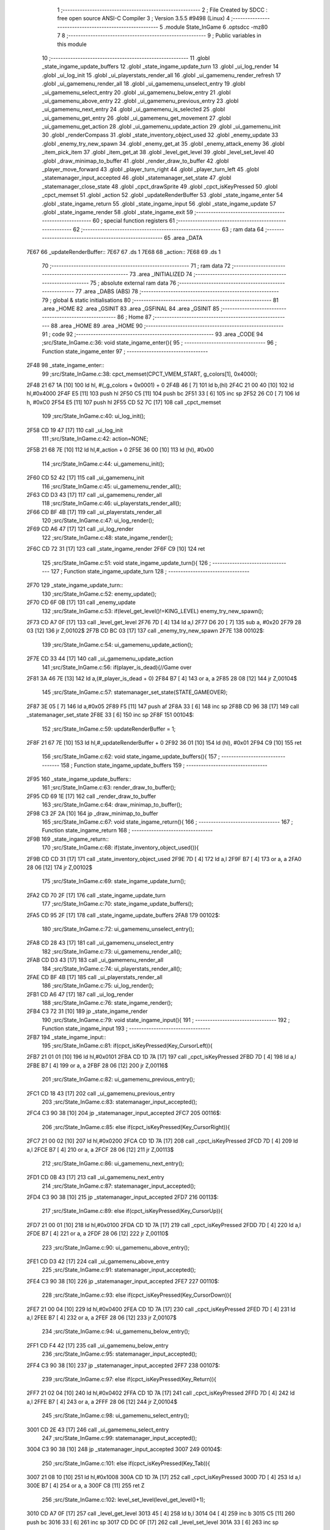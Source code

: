                               1 ;--------------------------------------------------------
                              2 ; File Created by SDCC : free open source ANSI-C Compiler
                              3 ; Version 3.5.5 #9498 (Linux)
                              4 ;--------------------------------------------------------
                              5 	.module State_InGame
                              6 	.optsdcc -mz80
                              7 	
                              8 ;--------------------------------------------------------
                              9 ; Public variables in this module
                             10 ;--------------------------------------------------------
                             11 	.globl _state_ingame_update_buffers
                             12 	.globl _state_ingame_update_turn
                             13 	.globl _ui_log_render
                             14 	.globl _ui_log_init
                             15 	.globl _ui_playerstats_render_all
                             16 	.globl _ui_gamemenu_render_refresh
                             17 	.globl _ui_gamemenu_render_all
                             18 	.globl _ui_gamemenu_unselect_entry
                             19 	.globl _ui_gamemenu_select_entry
                             20 	.globl _ui_gamemenu_below_entry
                             21 	.globl _ui_gamemenu_above_entry
                             22 	.globl _ui_gamemenu_previous_entry
                             23 	.globl _ui_gamemenu_next_entry
                             24 	.globl _ui_gamemenu_is_selected
                             25 	.globl _ui_gamemenu_get_entry
                             26 	.globl _ui_gamemenu_get_movement
                             27 	.globl _ui_gamemenu_get_action
                             28 	.globl _ui_gamemenu_update_action
                             29 	.globl _ui_gamemenu_init
                             30 	.globl _renderCompass
                             31 	.globl _state_inventory_object_used
                             32 	.globl _enemy_update
                             33 	.globl _enemy_try_new_spawn
                             34 	.globl _enemy_get_at
                             35 	.globl _enemy_attack_enemy
                             36 	.globl _item_pick_item
                             37 	.globl _item_get_at
                             38 	.globl _level_get_level
                             39 	.globl _level_set_level
                             40 	.globl _draw_minimap_to_buffer
                             41 	.globl _render_draw_to_buffer
                             42 	.globl _player_move_forward
                             43 	.globl _player_turn_right
                             44 	.globl _player_turn_left
                             45 	.globl _statemanager_input_accepted
                             46 	.globl _statemanager_set_state
                             47 	.globl _statemanager_close_state
                             48 	.globl _cpct_drawSprite
                             49 	.globl _cpct_isKeyPressed
                             50 	.globl _cpct_memset
                             51 	.globl _action
                             52 	.globl _updateRenderBuffer
                             53 	.globl _state_ingame_enter
                             54 	.globl _state_ingame_return
                             55 	.globl _state_ingame_input
                             56 	.globl _state_ingame_update
                             57 	.globl _state_ingame_render
                             58 	.globl _state_ingame_exit
                             59 ;--------------------------------------------------------
                             60 ; special function registers
                             61 ;--------------------------------------------------------
                             62 ;--------------------------------------------------------
                             63 ; ram data
                             64 ;--------------------------------------------------------
                             65 	.area _DATA
   7E67                      66 _updateRenderBuffer::
   7E67                      67 	.ds 1
   7E68                      68 _action::
   7E68                      69 	.ds 1
                             70 ;--------------------------------------------------------
                             71 ; ram data
                             72 ;--------------------------------------------------------
                             73 	.area _INITIALIZED
                             74 ;--------------------------------------------------------
                             75 ; absolute external ram data
                             76 ;--------------------------------------------------------
                             77 	.area _DABS (ABS)
                             78 ;--------------------------------------------------------
                             79 ; global & static initialisations
                             80 ;--------------------------------------------------------
                             81 	.area _HOME
                             82 	.area _GSINIT
                             83 	.area _GSFINAL
                             84 	.area _GSINIT
                             85 ;--------------------------------------------------------
                             86 ; Home
                             87 ;--------------------------------------------------------
                             88 	.area _HOME
                             89 	.area _HOME
                             90 ;--------------------------------------------------------
                             91 ; code
                             92 ;--------------------------------------------------------
                             93 	.area _CODE
                             94 ;src/State_InGame.c:36: void state_ingame_enter(){
                             95 ;	---------------------------------
                             96 ; Function state_ingame_enter
                             97 ; ---------------------------------
   2F48                      98 _state_ingame_enter::
                             99 ;src/State_InGame.c:38: cpct_memset(CPCT_VMEM_START, g_colors[1], 0x4000);
   2F48 21 67 1A      [10]  100 	ld	hl, #(_g_colors + 0x0001) + 0
   2F4B 46            [ 7]  101 	ld	b,(hl)
   2F4C 21 00 40      [10]  102 	ld	hl,#0x4000
   2F4F E5            [11]  103 	push	hl
   2F50 C5            [11]  104 	push	bc
   2F51 33            [ 6]  105 	inc	sp
   2F52 26 C0         [ 7]  106 	ld	h, #0xC0
   2F54 E5            [11]  107 	push	hl
   2F55 CD 52 7C      [17]  108 	call	_cpct_memset
                            109 ;src/State_InGame.c:40: ui_log_init();
   2F58 CD 19 47      [17]  110 	call	_ui_log_init
                            111 ;src/State_InGame.c:42: action=NONE;
   2F5B 21 68 7E      [10]  112 	ld	hl,#_action + 0
   2F5E 36 00         [10]  113 	ld	(hl), #0x00
                            114 ;src/State_InGame.c:44: ui_gamemenu_init();
   2F60 CD 52 42      [17]  115 	call	_ui_gamemenu_init
                            116 ;src/State_InGame.c:45: ui_gamemenu_render_all();
   2F63 CD D3 43      [17]  117 	call	_ui_gamemenu_render_all
                            118 ;src/State_InGame.c:46: ui_playerstats_render_all();
   2F66 CD BF 4B      [17]  119 	call	_ui_playerstats_render_all
                            120 ;src/State_InGame.c:47: ui_log_render();
   2F69 CD A6 47      [17]  121 	call	_ui_log_render
                            122 ;src/State_InGame.c:48: state_ingame_render();
   2F6C CD 72 31      [17]  123 	call	_state_ingame_render
   2F6F C9            [10]  124 	ret
                            125 ;src/State_InGame.c:51: void state_ingame_update_turn(){
                            126 ;	---------------------------------
                            127 ; Function state_ingame_update_turn
                            128 ; ---------------------------------
   2F70                     129 _state_ingame_update_turn::
                            130 ;src/State_InGame.c:52: enemy_update();
   2F70 CD 6F 0B      [17]  131 	call	_enemy_update
                            132 ;src/State_InGame.c:53: if(level_get_level()!=KING_LEVEL) enemy_try_new_spawn();
   2F73 CD A7 0F      [17]  133 	call	_level_get_level
   2F76 7D            [ 4]  134 	ld	a,l
   2F77 D6 20         [ 7]  135 	sub	a, #0x20
   2F79 28 03         [12]  136 	jr	Z,00102$
   2F7B CD BC 03      [17]  137 	call	_enemy_try_new_spawn
   2F7E                     138 00102$:
                            139 ;src/State_InGame.c:54: ui_gamemenu_update_action();
   2F7E CD 33 44      [17]  140 	call	_ui_gamemenu_update_action
                            141 ;src/State_InGame.c:56: if(player_is_dead){//Game over
   2F81 3A 46 7E      [13]  142 	ld	a,(#_player_is_dead + 0)
   2F84 B7            [ 4]  143 	or	a, a
   2F85 28 08         [12]  144 	jr	Z,00104$
                            145 ;src/State_InGame.c:57: statemanager_set_state(STATE_GAMEOVER);
   2F87 3E 05         [ 7]  146 	ld	a,#0x05
   2F89 F5            [11]  147 	push	af
   2F8A 33            [ 6]  148 	inc	sp
   2F8B CD 96 38      [17]  149 	call	_statemanager_set_state
   2F8E 33            [ 6]  150 	inc	sp
   2F8F                     151 00104$:
                            152 ;src/State_InGame.c:59: updateRenderBuffer = 1;
   2F8F 21 67 7E      [10]  153 	ld	hl,#_updateRenderBuffer + 0
   2F92 36 01         [10]  154 	ld	(hl), #0x01
   2F94 C9            [10]  155 	ret
                            156 ;src/State_InGame.c:62: void state_ingame_update_buffers(){
                            157 ;	---------------------------------
                            158 ; Function state_ingame_update_buffers
                            159 ; ---------------------------------
   2F95                     160 _state_ingame_update_buffers::
                            161 ;src/State_InGame.c:63: render_draw_to_buffer();
   2F95 CD 69 1E      [17]  162 	call	_render_draw_to_buffer
                            163 ;src/State_InGame.c:64: draw_minimap_to_buffer();
   2F98 C3 2F 2A      [10]  164 	jp  _draw_minimap_to_buffer
                            165 ;src/State_InGame.c:67: void state_ingame_return(){
                            166 ;	---------------------------------
                            167 ; Function state_ingame_return
                            168 ; ---------------------------------
   2F9B                     169 _state_ingame_return::
                            170 ;src/State_InGame.c:68: if(state_inventory_object_used()){
   2F9B CD CD 31      [17]  171 	call	_state_inventory_object_used
   2F9E 7D            [ 4]  172 	ld	a,l
   2F9F B7            [ 4]  173 	or	a, a
   2FA0 28 06         [12]  174 	jr	Z,00102$
                            175 ;src/State_InGame.c:69: state_ingame_update_turn();
   2FA2 CD 70 2F      [17]  176 	call	_state_ingame_update_turn
                            177 ;src/State_InGame.c:70: state_ingame_update_buffers();
   2FA5 CD 95 2F      [17]  178 	call	_state_ingame_update_buffers
   2FA8                     179 00102$:
                            180 ;src/State_InGame.c:72: ui_gamemenu_unselect_entry();
   2FA8 CD 28 43      [17]  181 	call	_ui_gamemenu_unselect_entry
                            182 ;src/State_InGame.c:73: ui_gamemenu_render_all();
   2FAB CD D3 43      [17]  183 	call	_ui_gamemenu_render_all
                            184 ;src/State_InGame.c:74: ui_playerstats_render_all();
   2FAE CD BF 4B      [17]  185 	call	_ui_playerstats_render_all
                            186 ;src/State_InGame.c:75: ui_log_render();
   2FB1 CD A6 47      [17]  187 	call	_ui_log_render
                            188 ;src/State_InGame.c:76: state_ingame_render();
   2FB4 C3 72 31      [10]  189 	jp  _state_ingame_render
                            190 ;src/State_InGame.c:79: void state_ingame_input(){
                            191 ;	---------------------------------
                            192 ; Function state_ingame_input
                            193 ; ---------------------------------
   2FB7                     194 _state_ingame_input::
                            195 ;src/State_InGame.c:81: if(cpct_isKeyPressed(Key_CursorLeft)){
   2FB7 21 01 01      [10]  196 	ld	hl,#0x0101
   2FBA CD 1D 7A      [17]  197 	call	_cpct_isKeyPressed
   2FBD 7D            [ 4]  198 	ld	a,l
   2FBE B7            [ 4]  199 	or	a, a
   2FBF 28 06         [12]  200 	jr	Z,00116$
                            201 ;src/State_InGame.c:82: ui_gamemenu_previous_entry();
   2FC1 CD 18 43      [17]  202 	call	_ui_gamemenu_previous_entry
                            203 ;src/State_InGame.c:83: statemanager_input_accepted();
   2FC4 C3 90 38      [10]  204 	jp  _statemanager_input_accepted
   2FC7                     205 00116$:
                            206 ;src/State_InGame.c:85: else if(cpct_isKeyPressed(Key_CursorRight)){
   2FC7 21 00 02      [10]  207 	ld	hl,#0x0200
   2FCA CD 1D 7A      [17]  208 	call	_cpct_isKeyPressed
   2FCD 7D            [ 4]  209 	ld	a,l
   2FCE B7            [ 4]  210 	or	a, a
   2FCF 28 06         [12]  211 	jr	Z,00113$
                            212 ;src/State_InGame.c:86: ui_gamemenu_next_entry();
   2FD1 CD 0B 43      [17]  213 	call	_ui_gamemenu_next_entry
                            214 ;src/State_InGame.c:87: statemanager_input_accepted();
   2FD4 C3 90 38      [10]  215 	jp  _statemanager_input_accepted
   2FD7                     216 00113$:
                            217 ;src/State_InGame.c:89: else if(cpct_isKeyPressed(Key_CursorUp)){
   2FD7 21 00 01      [10]  218 	ld	hl,#0x0100
   2FDA CD 1D 7A      [17]  219 	call	_cpct_isKeyPressed
   2FDD 7D            [ 4]  220 	ld	a,l
   2FDE B7            [ 4]  221 	or	a, a
   2FDF 28 06         [12]  222 	jr	Z,00110$
                            223 ;src/State_InGame.c:90: ui_gamemenu_above_entry();
   2FE1 CD D3 42      [17]  224 	call	_ui_gamemenu_above_entry
                            225 ;src/State_InGame.c:91: statemanager_input_accepted();
   2FE4 C3 90 38      [10]  226 	jp  _statemanager_input_accepted
   2FE7                     227 00110$:
                            228 ;src/State_InGame.c:93: else if(cpct_isKeyPressed(Key_CursorDown)){
   2FE7 21 00 04      [10]  229 	ld	hl,#0x0400
   2FEA CD 1D 7A      [17]  230 	call	_cpct_isKeyPressed
   2FED 7D            [ 4]  231 	ld	a,l
   2FEE B7            [ 4]  232 	or	a, a
   2FEF 28 06         [12]  233 	jr	Z,00107$
                            234 ;src/State_InGame.c:94: ui_gamemenu_below_entry();
   2FF1 CD F4 42      [17]  235 	call	_ui_gamemenu_below_entry
                            236 ;src/State_InGame.c:95: statemanager_input_accepted();
   2FF4 C3 90 38      [10]  237 	jp  _statemanager_input_accepted
   2FF7                     238 00107$:
                            239 ;src/State_InGame.c:97: else if(cpct_isKeyPressed(Key_Return)){
   2FF7 21 02 04      [10]  240 	ld	hl,#0x0402
   2FFA CD 1D 7A      [17]  241 	call	_cpct_isKeyPressed
   2FFD 7D            [ 4]  242 	ld	a,l
   2FFE B7            [ 4]  243 	or	a, a
   2FFF 28 06         [12]  244 	jr	Z,00104$
                            245 ;src/State_InGame.c:98: ui_gamemenu_select_entry();
   3001 CD 2E 43      [17]  246 	call	_ui_gamemenu_select_entry
                            247 ;src/State_InGame.c:99: statemanager_input_accepted();
   3004 C3 90 38      [10]  248 	jp  _statemanager_input_accepted
   3007                     249 00104$:
                            250 ;src/State_InGame.c:101: else if(cpct_isKeyPressed(Key_Tab)){
   3007 21 08 10      [10]  251 	ld	hl,#0x1008
   300A CD 1D 7A      [17]  252 	call	_cpct_isKeyPressed
   300D 7D            [ 4]  253 	ld	a,l
   300E B7            [ 4]  254 	or	a, a
   300F C8            [11]  255 	ret	Z
                            256 ;src/State_InGame.c:102: level_set_level(level_get_level()+1);
   3010 CD A7 0F      [17]  257 	call	_level_get_level
   3013 45            [ 4]  258 	ld	b,l
   3014 04            [ 4]  259 	inc	b
   3015 C5            [11]  260 	push	bc
   3016 33            [ 6]  261 	inc	sp
   3017 CD DC 0F      [17]  262 	call	_level_set_level
   301A 33            [ 6]  263 	inc	sp
                            264 ;src/State_InGame.c:103: statemanager_close_state();
   301B CD 39 39      [17]  265 	call	_statemanager_close_state
                            266 ;src/State_InGame.c:104: statemanager_set_state(STATE_LOADLEVEL);
   301E 3E 03         [ 7]  267 	ld	a,#0x03
   3020 F5            [11]  268 	push	af
   3021 33            [ 6]  269 	inc	sp
   3022 CD 96 38      [17]  270 	call	_statemanager_set_state
   3025 33            [ 6]  271 	inc	sp
                            272 ;src/State_InGame.c:105: statemanager_input_accepted();
   3026 C3 90 38      [10]  273 	jp  _statemanager_input_accepted
                            274 ;src/State_InGame.c:109: void state_ingame_update(){
                            275 ;	---------------------------------
                            276 ; Function state_ingame_update
                            277 ; ---------------------------------
   3029                     278 _state_ingame_update::
   3029 DD E5         [15]  279 	push	ix
   302B DD 21 00 00   [14]  280 	ld	ix,#0
   302F DD 39         [15]  281 	add	ix,sp
   3031 3B            [ 6]  282 	dec	sp
                            283 ;src/State_InGame.c:110: u8 forward = *(u8*)(MAP_MEM + (player_position.x+player_direction.x) + (player_position.y+player_direction.y) * MAP_WIDTH);
   3032 21 2C 18      [10]  284 	ld	hl,#_player_position+0
   3035 4E            [ 7]  285 	ld	c,(hl)
   3036 06 00         [ 7]  286 	ld	b,#0x00
   3038 3A 2E 18      [13]  287 	ld	a, (#_player_direction + 0)
   303B 6F            [ 4]  288 	ld	l,a
   303C 17            [ 4]  289 	rla
   303D 9F            [ 4]  290 	sbc	a, a
   303E 67            [ 4]  291 	ld	h,a
   303F 09            [11]  292 	add	hl,bc
   3040 01 D0 88      [10]  293 	ld	bc,#0x88D0
   3043 09            [11]  294 	add	hl,bc
   3044 4D            [ 4]  295 	ld	c,l
   3045 44            [ 4]  296 	ld	b,h
   3046 21 2D 18      [10]  297 	ld	hl,#_player_position+1
   3049 5E            [ 7]  298 	ld	e,(hl)
   304A 16 00         [ 7]  299 	ld	d,#0x00
   304C 3A 2F 18      [13]  300 	ld	a, (#(_player_direction + 0x0001) + 0)
   304F 6F            [ 4]  301 	ld	l,a
   3050 17            [ 4]  302 	rla
   3051 9F            [ 4]  303 	sbc	a, a
   3052 67            [ 4]  304 	ld	h,a
   3053 19            [11]  305 	add	hl,de
   3054 29            [11]  306 	add	hl, hl
   3055 29            [11]  307 	add	hl, hl
   3056 29            [11]  308 	add	hl, hl
   3057 29            [11]  309 	add	hl, hl
   3058 29            [11]  310 	add	hl, hl
   3059 09            [11]  311 	add	hl,bc
   305A 7E            [ 7]  312 	ld	a,(hl)
   305B DD 77 FF      [19]  313 	ld	-1 (ix),a
                            314 ;src/State_InGame.c:113: updateRenderBuffer=0;
   305E 21 67 7E      [10]  315 	ld	hl,#_updateRenderBuffer + 0
   3061 36 00         [10]  316 	ld	(hl), #0x00
                            317 ;src/State_InGame.c:115: if(ui_gamemenu_is_selected()){
   3063 CD 2B 44      [17]  318 	call	_ui_gamemenu_is_selected
   3066 7D            [ 4]  319 	ld	a,l
   3067 B7            [ 4]  320 	or	a, a
   3068 CA 57 31      [10]  321 	jp	Z,00116$
                            322 ;src/State_InGame.c:116: ui_gamemenu_render_refresh();
   306B CD AB 43      [17]  323 	call	_ui_gamemenu_render_refresh
                            324 ;src/State_InGame.c:117: switch(ui_gamemenu_get_entry()){
   306E CD 23 44      [17]  325 	call	_ui_gamemenu_get_entry
   3071 5D            [ 4]  326 	ld	e,l
   3072 3E 06         [ 7]  327 	ld	a,#0x06
   3074 93            [ 4]  328 	sub	a, e
   3075 DA 57 31      [10]  329 	jp	C,00116$
   3078 16 00         [ 7]  330 	ld	d,#0x00
   307A 21 81 30      [10]  331 	ld	hl,#00151$
   307D 19            [11]  332 	add	hl,de
   307E 19            [11]  333 	add	hl,de
   307F 19            [11]  334 	add	hl,de
   3080 E9            [ 4]  335 	jp	(hl)
   3081                     336 00151$:
   3081 C3 96 30      [10]  337 	jp	00101$
   3084 C3 04 31      [10]  338 	jp	00106$
   3087 C3 0E 31      [10]  339 	jp	00107$
   308A C3 1E 31      [10]  340 	jp	00108$
   308D C3 35 31      [10]  341 	jp	00111$
   3090 C3 45 31      [10]  342 	jp	00112$
   3093 C3 4F 31      [10]  343 	jp	00113$
                            344 ;src/State_InGame.c:118: case 0:{//ACTION BUTTON
   3096                     345 00101$:
                            346 ;src/State_InGame.c:120: switch(ui_gamemenu_get_action()){
   3096 CD CC 44      [17]  347 	call	_ui_gamemenu_get_action
   3099 5D            [ 4]  348 	ld	e,l
   309A 7B            [ 4]  349 	ld	a,e
   309B D6 01         [ 7]  350 	sub	a, #0x01
   309D 38 60         [12]  351 	jr	C,00105$
   309F 3E 03         [ 7]  352 	ld	a,#0x03
   30A1 93            [ 4]  353 	sub	a, e
   30A2 38 5B         [12]  354 	jr	C,00105$
   30A4 1D            [ 4]  355 	dec	e
   30A5 16 00         [ 7]  356 	ld	d,#0x00
   30A7 21 AD 30      [10]  357 	ld	hl,#00152$
   30AA 19            [11]  358 	add	hl,de
   30AB 19            [11]  359 	add	hl,de
                            360 ;src/State_InGame.c:121: case 1:{
   30AC E9            [ 4]  361 	jp	(hl)
   30AD                     362 00152$:
   30AD 18 04         [12]  363 	jr	00102$
   30AF 18 1A         [12]  364 	jr	00103$
   30B1 18 2E         [12]  365 	jr	00104$
   30B3                     366 00102$:
                            367 ;src/State_InGame.c:122: level_set_level(level_get_level()+1);
   30B3 CD A7 0F      [17]  368 	call	_level_get_level
   30B6 45            [ 4]  369 	ld	b,l
   30B7 04            [ 4]  370 	inc	b
   30B8 C5            [11]  371 	push	bc
   30B9 33            [ 6]  372 	inc	sp
   30BA CD DC 0F      [17]  373 	call	_level_set_level
   30BD 33            [ 6]  374 	inc	sp
                            375 ;src/State_InGame.c:123: statemanager_close_state();
   30BE CD 39 39      [17]  376 	call	_statemanager_close_state
                            377 ;src/State_InGame.c:124: statemanager_set_state(STATE_LOADLEVEL);
   30C1 3E 03         [ 7]  378 	ld	a,#0x03
   30C3 F5            [11]  379 	push	af
   30C4 33            [ 6]  380 	inc	sp
   30C5 CD 96 38      [17]  381 	call	_statemanager_set_state
   30C8 33            [ 6]  382 	inc	sp
                            383 ;src/State_InGame.c:126: break;
   30C9 18 34         [12]  384 	jr	00105$
                            385 ;src/State_InGame.c:128: case 2:{
   30CB                     386 00103$:
                            387 ;src/State_InGame.c:129: action=ATTACK;
   30CB 21 68 7E      [10]  388 	ld	hl,#_action + 0
   30CE 36 02         [10]  389 	ld	(hl), #0x02
                            390 ;src/State_InGame.c:130: enemy_attack_enemy(enemy_get_at(forward-1));
   30D0 DD 46 FF      [19]  391 	ld	b,-1 (ix)
   30D3 05            [ 4]  392 	dec	b
   30D4 C5            [11]  393 	push	bc
   30D5 33            [ 6]  394 	inc	sp
   30D6 CD 40 00      [17]  395 	call	_enemy_get_at
   30D9 33            [ 6]  396 	inc	sp
   30DA E5            [11]  397 	push	hl
   30DB CD 4A 06      [17]  398 	call	_enemy_attack_enemy
   30DE F1            [10]  399 	pop	af
                            400 ;src/State_InGame.c:131: break;
   30DF 18 1E         [12]  401 	jr	00105$
                            402 ;src/State_InGame.c:133: case 3:{
   30E1                     403 00104$:
                            404 ;src/State_InGame.c:134: action=PICK_OBJECT;
   30E1 21 68 7E      [10]  405 	ld	hl,#_action + 0
   30E4 36 03         [10]  406 	ld	(hl), #0x03
                            407 ;src/State_InGame.c:135: item_pick_item(item_get_at((forward)>>4)-1);
   30E6 DD 7E FF      [19]  408 	ld	a,-1 (ix)
   30E9 07            [ 4]  409 	rlca
   30EA 07            [ 4]  410 	rlca
   30EB 07            [ 4]  411 	rlca
   30EC 07            [ 4]  412 	rlca
   30ED E6 0F         [ 7]  413 	and	a,#0x0F
   30EF 47            [ 4]  414 	ld	b,a
   30F0 C5            [11]  415 	push	bc
   30F1 33            [ 6]  416 	inc	sp
   30F2 CD 00 0C      [17]  417 	call	_item_get_at
   30F5 33            [ 6]  418 	inc	sp
   30F6 01 FB FF      [10]  419 	ld	bc, #0xFFFB
   30F9 09            [11]  420 	add	hl,bc
   30FA E5            [11]  421 	push	hl
   30FB CD 15 0E      [17]  422 	call	_item_pick_item
   30FE F1            [10]  423 	pop	af
                            424 ;src/State_InGame.c:139: }
   30FF                     425 00105$:
                            426 ;src/State_InGame.c:140: ui_gamemenu_unselect_entry();
   30FF CD 28 43      [17]  427 	call	_ui_gamemenu_unselect_entry
                            428 ;src/State_InGame.c:141: break;
   3102 18 53         [12]  429 	jr	00116$
                            430 ;src/State_InGame.c:143: case 1:{//INVENTORY
   3104                     431 00106$:
                            432 ;src/State_InGame.c:145: statemanager_set_state(STATE_INVENTORY);                
   3104 3E 08         [ 7]  433 	ld	a,#0x08
   3106 F5            [11]  434 	push	af
   3107 33            [ 6]  435 	inc	sp
   3108 CD 96 38      [17]  436 	call	_statemanager_set_state
   310B 33            [ 6]  437 	inc	sp
                            438 ;src/State_InGame.c:147: break;
   310C 18 49         [12]  439 	jr	00116$
                            440 ;src/State_InGame.c:149: case 2:{//TURN LEFT
   310E                     441 00107$:
                            442 ;src/State_InGame.c:151: player_turn_left();
   310E CD 30 18      [17]  443 	call	_player_turn_left
                            444 ;src/State_InGame.c:152: ui_gamemenu_update_action();
   3111 CD 33 44      [17]  445 	call	_ui_gamemenu_update_action
                            446 ;src/State_InGame.c:154: updateRenderBuffer = 1;
   3114 21 67 7E      [10]  447 	ld	hl,#_updateRenderBuffer + 0
   3117 36 01         [10]  448 	ld	(hl), #0x01
                            449 ;src/State_InGame.c:155: ui_gamemenu_unselect_entry();
   3119 CD 28 43      [17]  450 	call	_ui_gamemenu_unselect_entry
                            451 ;src/State_InGame.c:156: break;
   311C 18 39         [12]  452 	jr	00116$
                            453 ;src/State_InGame.c:158: case 3:{//MOVE
   311E                     454 00108$:
                            455 ;src/State_InGame.c:159: if(ui_gamemenu_get_movement()){//BYPASS IF FOR NOCLIP
   311E CD C4 44      [17]  456 	call	_ui_gamemenu_get_movement
   3121 7D            [ 4]  457 	ld	a,l
   3122 B7            [ 4]  458 	or	a, a
   3123 28 0B         [12]  459 	jr	Z,00110$
                            460 ;src/State_InGame.c:161: player_move_forward();
   3125 CD 82 18      [17]  461 	call	_player_move_forward
                            462 ;src/State_InGame.c:162: ui_gamemenu_update_action();
   3128 CD 33 44      [17]  463 	call	_ui_gamemenu_update_action
                            464 ;src/State_InGame.c:163: action=MOVE;
   312B 21 68 7E      [10]  465 	ld	hl,#_action + 0
   312E 36 01         [10]  466 	ld	(hl), #0x01
   3130                     467 00110$:
                            468 ;src/State_InGame.c:167: ui_gamemenu_unselect_entry();
   3130 CD 28 43      [17]  469 	call	_ui_gamemenu_unselect_entry
                            470 ;src/State_InGame.c:168: break;
   3133 18 22         [12]  471 	jr	00116$
                            472 ;src/State_InGame.c:170: case 4:{//TURN RIGHT
   3135                     473 00111$:
                            474 ;src/State_InGame.c:171: player_turn_right();
   3135 CD 59 18      [17]  475 	call	_player_turn_right
                            476 ;src/State_InGame.c:172: ui_gamemenu_update_action();
   3138 CD 33 44      [17]  477 	call	_ui_gamemenu_update_action
                            478 ;src/State_InGame.c:173: ui_gamemenu_unselect_entry();
   313B CD 28 43      [17]  479 	call	_ui_gamemenu_unselect_entry
                            480 ;src/State_InGame.c:175: updateRenderBuffer = 1;
   313E 21 67 7E      [10]  481 	ld	hl,#_updateRenderBuffer + 0
   3141 36 01         [10]  482 	ld	(hl), #0x01
                            483 ;src/State_InGame.c:177: break;
   3143 18 12         [12]  484 	jr	00116$
                            485 ;src/State_InGame.c:179: case 5:{//WAIT
   3145                     486 00112$:
                            487 ;src/State_InGame.c:180: action=WAIT;
   3145 21 68 7E      [10]  488 	ld	hl,#_action + 0
   3148 36 04         [10]  489 	ld	(hl), #0x04
                            490 ;src/State_InGame.c:181: ui_gamemenu_unselect_entry();
   314A CD 28 43      [17]  491 	call	_ui_gamemenu_unselect_entry
                            492 ;src/State_InGame.c:182: break;
   314D 18 08         [12]  493 	jr	00116$
                            494 ;src/State_InGame.c:184: case 6:{//PAUSE
   314F                     495 00113$:
                            496 ;src/State_InGame.c:185: statemanager_set_state(STATE_PAUSEMENU);
   314F 3E 02         [ 7]  497 	ld	a,#0x02
   3151 F5            [11]  498 	push	af
   3152 33            [ 6]  499 	inc	sp
   3153 CD 96 38      [17]  500 	call	_statemanager_set_state
   3156 33            [ 6]  501 	inc	sp
                            502 ;src/State_InGame.c:188: }
   3157                     503 00116$:
                            504 ;src/State_InGame.c:191: if(action!=NONE){
   3157 3A 68 7E      [13]  505 	ld	a,(#_action + 0)
   315A B7            [ 4]  506 	or	a, a
   315B 28 03         [12]  507 	jr	Z,00118$
                            508 ;src/State_InGame.c:192: state_ingame_update_turn();
   315D CD 70 2F      [17]  509 	call	_state_ingame_update_turn
   3160                     510 00118$:
                            511 ;src/State_InGame.c:195: if(updateRenderBuffer){
   3160 3A 67 7E      [13]  512 	ld	a,(#_updateRenderBuffer + 0)
   3163 B7            [ 4]  513 	or	a, a
   3164 28 03         [12]  514 	jr	Z,00120$
                            515 ;src/State_InGame.c:196: state_ingame_update_buffers();
   3166 CD 95 2F      [17]  516 	call	_state_ingame_update_buffers
   3169                     517 00120$:
                            518 ;src/State_InGame.c:198: action=NONE;
   3169 21 68 7E      [10]  519 	ld	hl,#_action + 0
   316C 36 00         [10]  520 	ld	(hl), #0x00
   316E 33            [ 6]  521 	inc	sp
   316F DD E1         [14]  522 	pop	ix
   3171 C9            [10]  523 	ret
                            524 ;src/State_InGame.c:202: void state_ingame_render(){
                            525 ;	---------------------------------
                            526 ; Function state_ingame_render
                            527 ; ---------------------------------
   3172                     528 _state_ingame_render::
                            529 ;src/State_InGame.c:203: ui_gamemenu_render_refresh();
   3172 CD AB 43      [17]  530 	call	_ui_gamemenu_render_refresh
                            531 ;src/State_InGame.c:204: renderCompass();
   3175 CD 36 42      [17]  532 	call	_renderCompass
                            533 ;src/State_InGame.c:205: cpct_drawSprite(SCREEN_TEXTURE_BUFFER,SCREEN_TEXTURE_POSITION,SCREEN_TEXTURE_WIDTH_BYTES,SCREEN_TEXTURE_HEIGHT);
   3178 21 28 64      [10]  534 	ld	hl,#0x6428
   317B E5            [11]  535 	push	hl
   317C 21 B4 C0      [10]  536 	ld	hl,#0xC0B4
   317F E5            [11]  537 	push	hl
   3180 21 50 AA      [10]  538 	ld	hl,#0xAA50
   3183 E5            [11]  539 	push	hl
   3184 CD 4C 7A      [17]  540 	call	_cpct_drawSprite
                            541 ;src/State_InGame.c:206: cpct_drawSprite(MINIMAP_BUFFER,MINIMAP_POSITION,MINIMAP_WIDTH_BYTES,MINIMAP_HEIGHT_BYTES);
   3187 21 10 40      [10]  542 	ld	hl,#0x4010
   318A E5            [11]  543 	push	hl
   318B 21 20 C5      [10]  544 	ld	hl,#0xC520
   318E E5            [11]  545 	push	hl
   318F 21 F0 B9      [10]  546 	ld	hl,#0xB9F0
   3192 E5            [11]  547 	push	hl
   3193 CD 4C 7A      [17]  548 	call	_cpct_drawSprite
   3196 C9            [10]  549 	ret
                            550 ;src/State_InGame.c:209: void state_ingame_exit(){
                            551 ;	---------------------------------
                            552 ; Function state_ingame_exit
                            553 ; ---------------------------------
   3197                     554 _state_ingame_exit::
                            555 ;src/State_InGame.c:211: }
   3197 C9            [10]  556 	ret
                            557 	.area _CODE
                            558 	.area _INITIALIZER
                            559 	.area _CABS (ABS)
